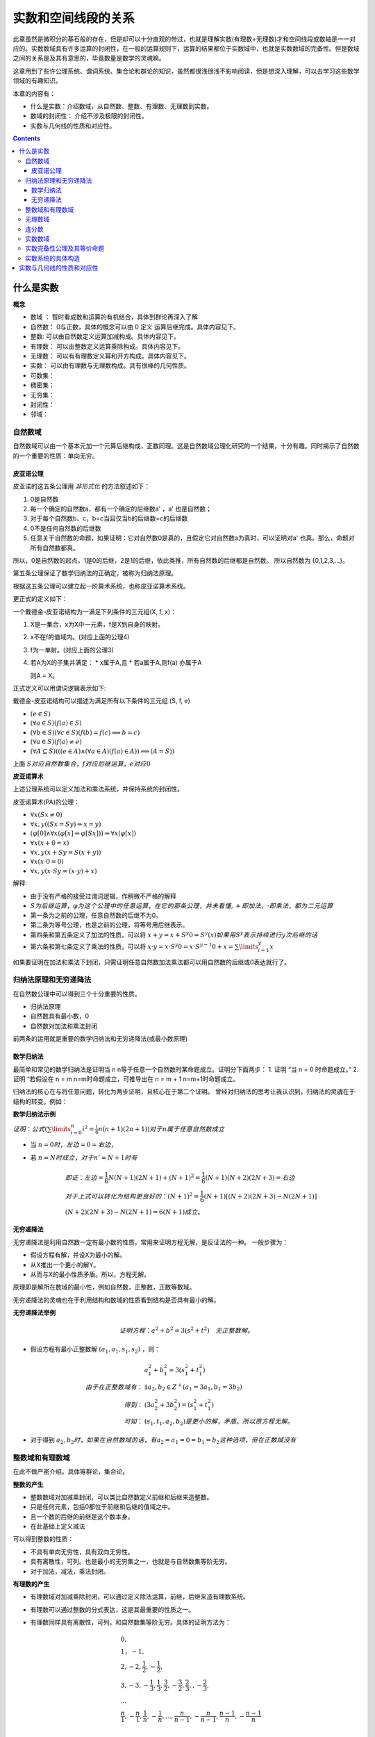 实数和空间线段的关系 
***************************

此章虽然是微积分的基石般的存在，但是却可以十分直观的带过，也就是理解实数(有理数+无理数)才和\
空间线段或数轴是一一对应的。实数数域具有许多运算的封闭性，在一般的运算规则下，运算的结果都位于\
实数域中，也就是实数数域的完备性。但是数域之间的关系是及其有意思的，毕竟数量是数学的灵魂嘛。

这章用到了些许公理系统、谓词系统、集合论和群论的知识，虽然都很浅很浅不影响阅\
读，但是想深入理解，可以去学习这些数学领域的有趣知识。

本章的内容有：

* 什么是实数：介绍数域，从自然数、整数、有理数、无理数到实数。
* 数域的封闭性： 介绍不涉及极限的封闭性。
* 实数与几何线的性质和对应性。

.. contents:: 

什么是实数
============

**概念**

* 数域 ： 暂时看成数和运算的有机结合，具体到群论再深入了解
* 自然数： 0与正数，具体的概念可以由 0 定义 运算后继完成。具体内容见下。
* 整数: 可以由自然数定义运算加减构成。具体内容见下。
* 有理数： 可以由整数定义运算乘除构成。具体内容见下。
* 无理数： 可以有有理数定义幂和开方构成。具体内容见下。
* 实数： 可以由有理数与无理数构成。具有很棒的几何性质。
* 可数集：
* 稠密集：
* 无穷集：
* 封闭性：
* 邻域：

自然数域
-----------

自然数域可以由一个基本元加一个元算后继构成，正数同理。这是自然数域公理化研究的一个结果，十分有趣。同时揭示了自然数的一个重要的性质：单向无穷。

皮亚诺公理
^^^^^^^^^^^^

皮亚诺的这五条公理用 *非形式化* 的方法叙述如下：

1. 0是自然数
2. 每一个确定的自然数a，都有一个确定的后继数a' ，a' 也是自然数；
3. 对于每个自然数b、c，b=c当且仅当b的后继数=c的后继数
4. 0不是任何自然数的后继数
5. 任意关于自然数的命题，如果证明：它对自然数0是真的，且假定它对自然数a为真时，可以证明对a' 也真。那么，命题对所有自然数都真。

所以，0是自然数的起点，1是0的后继，2是1的后继，依此类推，所有自然数的后继都是自然数。
所以自然数为 {0,1,2,3,...}。

第五条公理保证了数学归纳法的正确定，被称为归纳法原理。

根据这五条公理可以建立起一阶算术系统，也称皮亚诺算术系统。

更正式的定义如下：

一个戴德金-皮亚诺结构为一满足下列条件的三元组(X, f, x)：

1. X是一集合，x为X中一元素，f是X到自身的映射。
2. x不在f的值域内。(对应上面的公理4)
3. f为一单射。(对应上面的公理3)
4. 若A为X的子集并满足：
   * x属于A,且
   * 若a属于A,则f(a) 亦属于A
   
   则A = X。

正式定义可以用谓词逻辑表示如下:

戴德金-皮亚诺结构可以描述为满足所有以下条件的三元组 (S, f, e)

* :math:`(e\in S)`
* :math:`(\forall a\in S)(f(a)\in S)`
* :math:`(\forall b\in S)(\forall c\in S)(f(b)=f(c)\implies b=c)`
* :math:`(\forall a\in S)(f(a)\neq e)`
* :math:`(\forall A\subseteq S)(((e\in A)\land (\forall a\in A)(f(a)\in A))\implies (A=S))`

上面 :math:`S对应自然数集合，f对应后继运算，e对应0`

**皮亚诺算术**

上述公理系统可以定义加法和乘法系统，并保持系统的封闭性。

皮亚诺算术(PA)的公理：

* :math:`\forall x(Sx\neq 0)`
* :math:`\forall x,y((Sx=Sy)\Rightarrow x=y)`
* :math:`(\varphi [0]\wedge \forall x(\varphi [x]\Rightarrow \varphi [Sx]))\Rightarrow \forall x(\varphi [x])`
* :math:`\forall x(x+0=x)`
* :math:`\forall x,y(x+Sy=S(x+y))`
* :math:`\forall x(x\cdot 0=0)`
* :math:`\forall x,y(x\cdot Sy=(x\cdot y)+x)`

解释:

* 由于没有严格的接受过谓词逻辑，作稍微不严格的解释
* :math:`S为后继运算，\varphi 为这个公理中的任意运算，在它的那条公理，并未看懂,+即加法，\cdot 即乘法，都为二元运算`
* 第一条为之前的公理，任意自然数的后继不为0。
* 第二条为等号公理，也是之前的公理，将等号用后继表示。
* 第四条和第五条定义了加法的性质，可以将 :math:`x+y = x+S^{y}0 = S^y(x)如果用S^y 表示持续进行y次后继的话`
* 第六条和第七条定义了乘法的性质，可以将 :math:`x\cdot y = x\cdot S^{y}0 = x\cdot S^{y-1}0 + x = \sum\limits_{i=1}^{y}x`

如果要证明在加法和乘法下封闭，只需证明任意自然数加法乘法都可以用自然数的后继或0表达就行了。

归纳法原理和无穷递降法
-------------------------

在自然数公理中可以得到三个十分重要的性质。

* 归纳法原理
* 自然数具有最小数，0
* 自然数对加法和乘法封闭

前两条的运用就是重要的数学归纳法和无穷递降法(或最小数原理)

数学归纳法
^^^^^^^^^^^^

最简单和常见的数学归纳法是证明当 n n等于任意一个自然数时某命题成立。证明分下面两步：
1. 证明 “当 n = 0 时命题成立。”
2. 证明 “若假设在 n = m n=m时命题成立，可推导出在 n = m + 1 n=m+1时命题成立。

归纳法的核心在与将任意问题，转化为两步证明，且核心在于第二个证明。
曾经对归纳法的思考让我认识到，归纳法的灵魂在于结构的转变。例如：

**数学归纳法示例**

:math:`证明：公式(\sum\limits_{i=0}^{n}{i^2} = \frac{1}{6}n(n+1)(2n+1))对于n属于任意自然数成立`

* 当 :math:`n = 0 时，左边=0=右边`，
* 若 :math:`n=N时成立，对于n'=N+1时有`

  .. math:: 
    
    & 即证：左边=\frac{1}{6}N(N+1)(2N+1) + (N+1)^2 = \frac{1}{6}(N+1)(N+2)(2N+3) = 右边\\
    & 对于上式可以转化为结构更良好的：(N+1)^2 = \frac{1}{6}(N+1)\left [(N+2)(2N+3) - N(2N+1)\right ] \\
    & (N+2)(2N+3) - N(2N+1) = 6(N+1) 成立。

无穷递降法
^^^^^^^^^^^^

无穷递降法是利用自然数一定有最小数的性质。常用来证明方程无解，是反证法的一种。
一般步骤为：

* 假设方程有解，并设X为最小的解。
* 从X推出一个更小的解Y。
* 从而与X的最小性质矛盾。所以，方程无解。

原理即是解所在数域的最小性，例如自然数，正整数，正数等数域。

无穷递降法的灵魂也在于利用结构和数域的性质看到结构是否具有最小的解。

**无穷递降法举例**

.. math:: 证明方程： a^2+b^2 = 3(s^2+t^2) \quad 无正整数解。

* 假设方程有最小正整数解 :math:`(a_1,a_1,s_1,s_2)` ，则：
  
  .. math:: 
    & a_1^2 + b_1^2 = 3(s_1^2 + t_1^2) \\
    由于在正整数域有： & \exists a_2,b_2 \in Z^+ (a_1 = 3a_1,b_1 = 3b_2) \\
    得到 ： & (3a_2^2 + 3b_2^2) = (s_1^2 + t_1^2) \\
    可知： & (s_1,t_1,a_2,b_2) 是更小的解，矛盾。所以原方程无解。

* 对于得到 :math:`a_2,b_2时，如果在自然数域的话，有a_2=a_1=0=b_1=b_2这种选项，但在正数域没有`

整数域和有理数域
---------------------

在此不做严密介绍。具体等群论，集合论。

**整数的产生**

* 整数数域对加减乘封闭，可以类比自然数定义前继和后继来造整数。
* 只是任何元素，包括0都位于前继和后继的值域之中。
* 且一个数的后继的前继是这个数本身。
* 在此基础上定义减法

可以得到整数的性质：

* 不具有单向无穷性，具有双向无穷性。
* 具有离散性，可列。也是最小的无穷集之一，也就是与自然数集等阶无穷。
* 对于加法，减法，乘法封闭。

**有理数的产生**

* 有理数域对加减乘除封闭，可以通过定义除法运算，前继，后继来造有理数系统。
* 有理数可以通过整数的分式表达，这是其最重要的性质之一。
* 有理数同样具有离散性，可列。和自然数集等阶无穷。具体的证明方法为：
  
  .. math:: 

    & 0 , \\
    & 1 ， -1 ,  \\
    & 2 , -2 , \frac{1}{2}, -\frac{1}{2} , \\
    & 3 , -3 , -\frac{1}{3} , \frac{1}{3},\frac{3}{2},-\frac{3}{2},\frac{2}{3}, , -\frac{2}{3}, \\
    & ...  \\
    & \frac{n}{1},-\frac{n}{1} , \frac{1}{n},-\frac{1}{n},...,\frac{n}{n-1},-\frac{n}{n-1},\frac{n-1}{n},-\frac{n-1}{n}\\

.. figure:: ../_imgs/Q_countable.png
    :align: center
    :width: 60%

    有理数集是可数集

**有理数的其他性质**

* 稠密性：注意到有理数对除法封闭，所以得到对任意有理数的邻域都于有理数的交集不为空，即有理数集是稠密集。
  
  这意味着任意的线段长度，都可以用有理数逼近。这个性质在极限定义后立即显现出其优势。

无理数域
-----------

很早以前，在那个还是欧几里得几何和求解代数方程的古典数学时代，人们曾由于有理数的稠密性认为\
几何线段和有理数是一一对应的，无理数还藏在隐秘的数字、几何角落，被遇到的人们选择性忽视。但是真相\
永远会浮现于世。

**不同进制的小数求解**

.. math:: 

   \left \{ \begin{matrix}
    a =  (a_l\dots a_1a_0.a_{-1}a_{-2}\dots a_{-n})_m = \sum\limits_{k = -n}^{l} a_{k} \times m^k  \\
    a_k = \frac{(a \% m^{k+1} ) - (a \% m^{k} )}{m^k} \\
   \end{matrix} \right.

**有理数的小数表达**

有理数可以用有限小数和无限循环小数表达，这个事实用简单的除法运算就可以得到。
而且小数的这种性质是不受数制影响的。也就是无论有理数无论在哪个数制，都会呈现\
有限小数和无限循环小数。例如:

.. math:: (1/3)_{10} = (0.333\dot{3})_{10} = (0.1)_{3}

所以小数可以体现有理性和无理性。

那什么是无理数呢。

**无理数的小数表达**

无理数可以用无限不循环小数表达，但其实这种表达是不切实际的，因为无限+无规律导致几乎无法分辨无理数。
目前有重要作用的无理数如 :math:`\pi,e` 用特定的符号表达。其他的如 :math:`\sqrt{2},sin15^\circ` 直接由表达式表达，
还有无限形式的极限表达，无限连分数表达。有没有一种统一的表达方式呢？


关于无理数的公理化表达，可能要到实数的公理话表达中解决，因为实数包括无理数和有理数，而无理数和有理数是互斥的。
之前的推导中，相关数域之间的关系也是包含于，而不是互斥。下一个包含于关系的数域为实数。

**无理数的性质**

* 无理数不可数，即不可列。这是由于实数为不可数集，但有理数为可数集倒推过来的。所以无理数集比有理数应该大得多。
* 无理数域中的加减乘除都不封闭。这样看来，将其称为一个数域是有点不可行了。无理数中的四则运算规律为：
  
  .. math:: 无理数 op 有理数 \in 无理数集 ................op为四则运算

  这说明，无理数的无理性在四则运算下只能由其自身消除。

无理数的更多有趣的信息待之后的探索。

连分数
---------

实数除了用小数表达，还可以使用连分数表达，且连分数表达有更优美的性质。

**实数的连分数表达**

.. math:: 
    & a = [a_1,a_1,...] = a_1 + \frac{1}{a_2 + \frac{1}{a_3 + \dots}} \\
    & \left \{ 
    \begin{matrix}
     a = & f_1 = 1 + \frac{1}{f_2} \\
     f_n = & 1 + f_{n+1} \\
     a_n = & f_n // 1 
    \end{matrix} \right.

实数可以表达为唯一的连分数，或连分数序列。
连分数在近似上也有很好的作用，是最佳逼近的基础。

有理数可以表达为有限的连分数。无理数可以表达为无限的连分数。这个现象根据定义很容易得到。
因为有限的连分数可以化为整数项分式，而无理数不能。

二次无理数(整数项二次方程的无理根)可以用循环连分数表示。

其他有趣的性质在之后接触时再详述。反正在分数的表示下无理数一定是无限序列。

实数数域
------------

实数数域具有一系列优良的性质，由于从有理数到实数的跨越太大，想要导出实数需要更强大的工具。

**实数系统的构造**

在数学里，实数系统可以透过不同方式被定义。
其中，基本方法是通过一些公理将实数系统定为一个完备的有序数域。
通过集合论公理，可以证明基本方法中给定的公理是绝对的，即是说如果有两个模型都符合那些公理，
那么这两个模型必然是同构的。这样的模型须是从更基础的对象构建而成的，
而多数的模型的建立都是借助于有理数域。

一个实数系统由以下要素构成

* 一个集合 R 
* R当中的两个不同元素 0 和 1 
* R上的两种二元运算 :math:`+ , \times` (分别叫做加法与乘法)
* R上的一个二元关系 :math:`\ge` (即序关系)构成。 
* 上述要素符合以下性质：
  
  1. :math:`(R,+,\times)是一个域`。即
     
     * :math:`{\displaystyle \forall x,y,z\in R,x+(y+z)=(x+y)+z,x\times (y\times z)=(x\times y)\times z}(加法与乘法的结合性)`
     * :math:`{\displaystyle \forall x,y\in R,x+y=y+x,x\times y=y\times x}(加法与乘法的交换性)`
     * :math:`{\displaystyle \forall x,y,z\in R,x\times (y+z)=(x\times y)+(x\times z)}(乘法对加法有分配律)`
     * :math:`{\displaystyle \forall x\in R,x+0=x}(存在加法单位元:0)`
     * :math:`{\displaystyle \forall x\in R,x\times 1=x}(存在乘法单位元:1)`
     * :math:`{\displaystyle \forall x\in R,\exists -x\in R,x+(-x)=0}(存在加法逆元:-x)`
     * :math:`{\displaystyle \forall x\in R,x\neq 0\Rightarrow \exists x^{-1}\in R,x\times x^{-1}=1}(存在乘法逆元:x^{-1})`

  2. :math:`{\displaystyle (R,\leq )} 是一个全序集。` 即

     * :math:`{\displaystyle \forall x\in R,x\leq x}(自反性)`
     * :math:`{\displaystyle \forall x,y\in R,}若 {\displaystyle x\leq y} 且 {\displaystyle y\leq x}，则有 x=y(反对称性)`
     * :math:`{\displaystyle \forall x,y,z\in R,}若 {\displaystyle x\leq y}且, {\displaystyle y\leq z}，则有{\displaystyle x\leq z}(传递性)`
     * :math:`{\displaystyle \forall x,y\in R,x\leq y} 或 {\displaystyle y\leq x}(完全关系性)`
  3. :math:`R上的两个运算{\displaystyle +,\times } 均与序关系{\displaystyle \leq }相容` 即

     * :math:`{\displaystyle \forall x,y\in R},若 {\displaystyle x\leq y,}则 {\displaystyle x+z\leq y+z}(加法下保持次序)`
     * :math:`{\displaystyle \forall x,y\in R},若 {\displaystyle 0\leq x} 且 {\displaystyle 0\leq y}，则 {\displaystyle 0\leq x\times y}(乘法下保持次序)`
  4. :math:`序关系{\displaystyle \leq }符合戴德金完备性`。即：:math:`若 R 的一个非空子集 A有上界，那么A也有上确界`。换言之，

     * :math:`若 A 是 R 的一个非空子集，而且 A 有上界，那么 A 有一上确界 u ，使得对 A 的任何上界 v ，均有{\displaystyle u\leq v.}`
     
     戴德金完备性，又称实数的完备性。有许多等价命题,如：

     * 最小上界性，又称上确界定理。
     * 柯西收敛准则
     * 闭区间套定理
     * 单调有界定理
     * 聚点定理

这只是其中一种定义方式，但是是最常用的。
这种构造有趣的是有理数满足其中3条公理（同时还满足(阿基米德公理)），所以我们知道第4条公理——实数完备性公理是实数区别与有理数的核心性质。

实数完备性公理及其等价命题
---------------------------

**实数完备性公理的直观感受**

前面三条有理数系统也具备，所以可以很容易就接收。第四条定理中运用了一些新的概念和解释。

概念：

* 有序集的上界： 即为大于这个有序集所有元素的元素。可以属于或不属于此集合。
* 有序集的上确界： 最小的上界。由上可知上界或下界是不唯一的，但是确界呢。

第四条公理叫确界存在定理，在实数中一个集合有上界则一定存在上确界。
这是一个极好的性质，因为可以由比较宽松的条件得到一个比较严格的性质。

我们知道有理数域不具有完备性，完备性是实数域独有的性质。但有理数具有实数不一样的性质——可列性，我喜欢理解为离散的。

虽然有理数之间的间隔可以趋向无限小。但似乎就是缺少什么。

**有理数不满足上确界存在定理**

.. math:: 

    & 证明: 有理数域Q的子集A，存在上界，但是A不一定存在上确界。即： \\
    & 可能 {\displaystyle \nexists 上确界 u \in Q, 使 \forall 上界 v \in Q ，有 u \ge v} \\
    \\
    & 有限有序集一定有上确界。且上确界就是它的最大元素。所以需要考虑无限集。 \\
    & 依靠函数图像：有上界的函数中的 y = a - \frac{1}{x} 其中 x \gt 0 且 x \in Q 。\\
    & 得到有理数集 \{ a - \frac{1}{x} | x \in Q 且 a \in Q \} ,很明显a就是其上确界，并不能证明，但近了一点。\\
    & 如果需要证明命题，就需要构造一个上确界看起来不像个有理数，但元素是有理数的。 \\
    & 在这个考虑中蕴含了一点，无限有理数集合排序后可能趋向一个无理数。\\
    & 更准确的说是 实数。\\
    & 这是一个事实，后面会遇到很多实例，如求e的级数表达，以及任意一个无理数的连分数表达时获得的分数序列。 \\

**确界存在定理**

这些等价命题对于数学分析的证明是十分重要的，因此做些正式的描述：

* 上确界与下确界
  
  * 上界与下界:
    
    设 :math:`S` 是一个非空实数集，如果 :math:`\exists M \in R,使得 \forall x \in S,有 x \ge M` , 则称 :math:`M是S的一个上界`;同理\
    可定义下界。
  
  * 上确界与下确界：
    
    设实数集 :math:`S有上界，记U为S的上界全体构成的集合`,则这个集合的最小数为 :math:`S的上确界` ,记为：

    .. math:: \beta = \mathrm{sup}S.
    
    同理可得下确界 :math:`\mathrm{inf}S`.
  
  * 上确界和下确界的性质：
    
    .. math:: 
        \left \{
        \begin{matrix}
        上界： \forall x \in S,有 x\ge\beta \\
        最小的上界： \forall \varepsilon \gt 0 , O(\beta,\varepsilon) \wedge S \neq \emptyset
        \end{matrix}\right.

* 确界存在定理：

  非空有上界实数集必有上确界，非空有下界实数集必有下确界。

  如果认可实数和小数的对应关系(实际上需要证明实数的完备性)，可以利用小数构造来“证明”一下：

  .. math:: 
    & 显然需要证明的是无最大值有上界的无限集具有上确界,这样的集合如 \{ a - \frac{1}{n} | n = 1,2,3,...\} \\
    & 虽然不能直接得到最大值，但是通过无限小数的构造，可以得到有限位数小数集的最大值 \\

  .. math::
    & 令a_{n} 为将非空有界实数集用十进制小数表示后第n位的数的最大值，a_n = \{0,1,2,3,...,9\} \\
    & 且S_n 表示S中元素在n位截断的集合,注意S_n必定为有限集 \\
    & 则\alpha_n = a_0.a_1a_2...a_n , 且 \forall x \in S_n ,有 \alpha_n \ge x \\
    & 则 \alpha = a_0.a_1a_2... ,有 \forall x  \in S， \alpha \ge x 和 \exists x 有 x \ge \alpha_n \\ 
    & 且 \forall \varepsilon \gt 0 , \exists x,n_0 ,有 \beta - x \lt \alpha - \alpha_n \lt \frac{1}{10^{n_0}} \lt \varepsilon \\
    &&\Box

下面将用确界存在定理证明其他等价命题。

**柯西收敛准则**

* :math:`数列\{x_n\}收敛的充分必要条件是:\{x_n\}是基本数列，即`
* :math:`\forall \varepsilon \gt 0,\exists N \in Z^+使\forall n\neq m \gt N \quad 有\quad \mid x_n - x_m \mid \lt \varepsilon`
  
证明略


**闭区间套定理**

* 如果一列闭区间 :math:`\{[a_n,b_n]\}` 满足条件
  
  1. :math:`[a_{n+1},b_{n+1}] \subset [a_n,b_n],n=1,2,3,\cdots ;`
  2. :math:`\lim\limits_{n\to\infty} (b_n - a_n) = 0` 
* 则称这列闭区间形成一个闭区间套
* 且存在惟一的实数 :math:`\varepsilon` 属于所有的闭区间套，且 :math:`\varepsilon = \lim a_n = \lim b_n.`

证明：

1. 由条件1： :math:`集合A:\{ a_n | n = 1,2,3,...;\}和集合B:\{ b_n|n = 1,2,3,...;\}有\mathrm{sup}A \le \mathrm{inf}B`
2. 有条件2:  :math:`\lim(b_n-a_n)=(\mathrm{inf}B-\mathrm{sup}A) = 0`
3. 之后见单调有界数列收敛定理，可得闭区间收敛定理的结果，如果为开区间的话确界和极限依然存在，但确界和极限可能不位于区间中。

**单调有界数列定理**

* 单调有界数列必定收敛

数列收敛的概念参见下章。

1. 由题： :math:`设数列\{x_n\}单调递增有界`
2. 由确界存在定理： :math:`集合X:\{x_n\}有上确界\mathrm{sup}X`
3. 由上确界的性质： :math:`\forall \varepsilon \gt 0,\exists x_N 满足： \mid x_N - \mathrm{sup}X \mid \lt \varepsilon`
4. 由单增： :math:`\forall n \gt N,满足：\mid x_n - \mathrm{sup}X \mid \lt \mid x_N - \mathrm{sup}X \mid \lt \varepsilon`
   
   :math:`\Box`

此外由证明知:

* 单调有界数列的极限为该数列集合的上确界

**聚点定理**

略

实数系统的具体构造
-------------------

**柯西序列**

柯西序列的基本思想是通过收敛的有理数数列来获得所有实数。
是个很直观的构造，这样的序列叫柯西序列。
每一个实数都对应趋向其的柯西序列。
此外利用极限的四则运算可以得到实数的四则运算。
这样得到的系统只用证明其满足上面的四条公理即可。


**戴德金分割**

戴德金分割采用有理数集上的划分 :math:`(A/B)，其中A的任意元素小于B的任意元素，A和B的交集为Q` ，
由划分的性质可知， :math:`A/B \quad 可以直接用 A表示` , 则任意实数 r:

.. math::  \forall r \in R ，可以用 \{x \in Q | x \lt r \}

如果将集合A按大小排序，可以得到一个惟一的单增柯西序列，其极限就为r。这指明了戴德金分割和柯西序列之间的关系。

容易产生疑惑的点在于，假如你找到两个相邻的有理数，则位于两个有理数之中的无理数有很多个，导致戴德金分割与实数不一一对应。
但其实，你找不到相邻的有理数，任意有理数之间都有无穷的有理数，有理数是稠密的，所以你不可能列完所有戴德金分割，虽然有理数是可列的。

**在了解实数后的小数表达**

无限小数可以和实数一一对应，可就是同构。可以利用柯西序列来理解。

.. math:: 
    & 对于任意一个实数r，由最多n位的m进制小数组成的有理数集中，可以找到惟一的n位小数 x_n  \\
    & 满足: x_n \le r \lt x_n + m^n \\
    & 序列\{x_n|n = 0,1,2,3,...;\} 则 为一趋向于r的柯西序列。


实数与几何线的性质和对应性
==============================

实数与几何线的性质和对应性，就是要证明几何线系统满足实数的公理。

